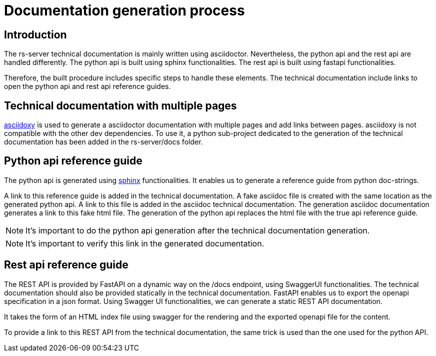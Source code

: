 = Documentation generation process

== Introduction

The rs-server technical documentation is mainly written using asciidoctor.
Nevertheless, the python api and the rest api are handled differently.
The python api is built using sphinx functionalities.
The rest api is built using fastapi functionalities.

Therefore, the built procedure includes specific steps to handle these elements.
The technical documentation include links to open the python api and rest api reference guides.

== Technical documentation with multiple pages

link:https://asciidoxy.org/index.html[asciidoxy] is used to generate a asciidoctor documentation with multiple pages and add links between pages.
asciidoxy is not compatible with the other dev dependencies.
To use it, a python sub-project dedicated to the generation of the technical documentation
has been added in the rs-server/docs folder.

== Python api reference guide

The python api is generated using link:https://www.sphinx-doc.org/en/master/[sphinx] functionalities.
It enables us to generate a reference guide from python doc-strings.

A link to this reference guide is added in the technical documentation.
A fake asciidoc file is created with the same location as the generated python api.
A link to this file is added in the asciidoc technical documentation.
The generation asciidoc documentation generates a link to this fake html file.
The generation of the python api replaces the html file with the true api reference guide.

NOTE: It's important to do the python api generation after the technical documentation generation.

NOTE: It's important to verify this link in the generated documentation.

== Rest api reference guide

The REST API is provided by FastAPI on a dynamic way on the /docs endpoint, using SwaggerUI functionalities.
The technical documentation should also be provided statically in the technical documentation.
FastAPI enables us to export the openapi specification in a json format.
Using Swagger UI functionalities, we can generate a static REST API documentation.

It takes the form of an HTML index file using swagger for the rendering
and the exported openapi file for the content.

To provide a link to this REST API from the technical documentation,
the same trick is used than the one used for the python API.
